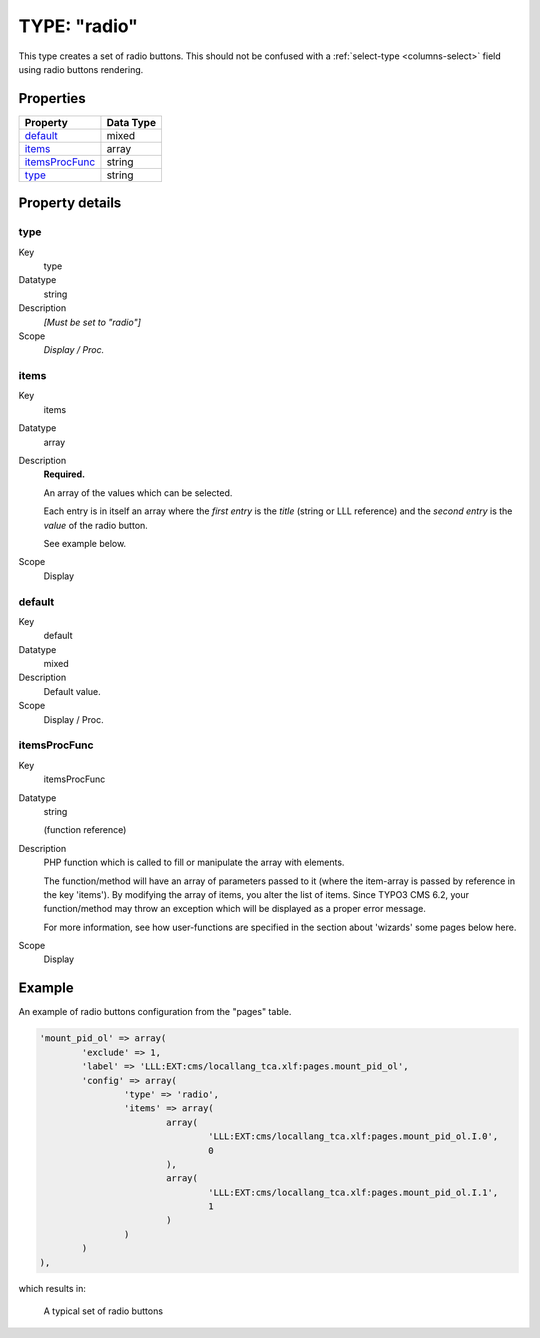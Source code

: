 ﻿.. include:: ../../../Includes.txt


.. _columns-radio:

TYPE: "radio"
^^^^^^^^^^^^^

This type creates a set of radio buttons. This should not be confused
with a :ref:`select-type <columns-select>` field using radio buttons
rendering.


.. only:: html

   .. contents::
      :local:
      :depth: 1

.. _columns-radio-properties:

Properties
""""""""""

.. container:: ts-properties

   ================ =========
   Property         Data Type
   ================ =========
   `default`_       mixed
   `items`_         array
   `itemsProcFunc`_ string
   `type`_          string
   ================ =========


Property details
""""""""""""""""

.. only:: html

   .. contents::
      :local:
      :depth: 1

.. ### BEGIN~OF~TABLE ###


.. _columns-radio-properties-type:

type
~~~~

.. container:: table-row

   Key
         type

   Datatype
         string

   Description
         *[Must be set to "radio"]*

   Scope
         *Display / Proc.*



.. _columns-radio-properties-items:

items
~~~~~

.. container:: table-row

   Key
         items

   Datatype
         array

   Description
         **Required.**

         An array of the values which can be selected.

         Each entry is in itself an array where the  *first entry* is the
         *title* (string or LLL reference) and the  *second entry* is the
         *value* of the radio button.

         See example below.

   Scope
         Display



.. _columns-radio-properties-default:

default
~~~~~~~

.. container:: table-row

   Key
         default

   Datatype
         mixed

   Description
         Default value.

   Scope
         Display / Proc.



.. _columns-radio-properties-itemsprocfunc:

itemsProcFunc
~~~~~~~~~~~~~

.. container:: table-row

   Key
         itemsProcFunc

   Datatype
         string

         (function reference)

   Description
         PHP function which is called to fill or manipulate the array with
         elements.

         The function/method will have an array of parameters passed to it
         (where the item-array is passed by reference in the key 'items'). By
         modifying the array of items, you alter the list of items.
         Since TYPO3 CMS 6.2, your function/method may throw an exception which
         will be displayed as a proper error message.

         For more information, see how user-functions are specified in the
         section about 'wizards' some pages below here.

   Scope
         Display


.. _columns-radio-examples:

Example
"""""""

An example of radio buttons configuration from the "pages" table.

.. code-block:: php

	'mount_pid_ol' => array(
		'exclude' => 1,
		'label' => 'LLL:EXT:cms/locallang_tca.xlf:pages.mount_pid_ol',
		'config' => array(
			'type' => 'radio',
			'items' => array(
				array(
					'LLL:EXT:cms/locallang_tca.xlf:pages.mount_pid_ol.I.0',
					0
				),
				array(
					'LLL:EXT:cms/locallang_tca.xlf:pages.mount_pid_ol.I.1',
					1
				)
			)
		)
	),

which results in:

.. figure:: ../../Images/TypeRadioSample.png
   :alt: A typical set of radio buttons

   A typical set of radio buttons
